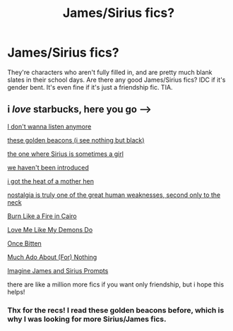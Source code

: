 #+TITLE: James/Sirius fics?

* James/Sirius fics?
:PROPERTIES:
:Author: DesiDarkLord16
:Score: 5
:DateUnix: 1621399729.0
:DateShort: 2021-May-19
:FlairText: Request
:END:
They're characters who aren't fully filled in, and are pretty much blank slates in their school days. Are there any good James/Sirius fics? IDC if it's gender bent. It's even fine if it's just a friendship fic. TIA.


** i /love/ starbucks, here you go -->

[[https://archiveofourown.org/works/28439790][I don't wanna listen anymore]]

[[https://archiveofourown.org/works/3146840][these golden beacons (i see nothing but black)]]

[[https://archiveofourown.org/series/71004][the one where Sirius is sometimes a girl]]

[[https://archiveofourown.org/works/13515720][we haven't been introduced]]

[[https://archiveofourown.org/works/13508217][i got the heat of a mother hen]]

[[https://archiveofourown.org/works/13415403][nostalgia is truly one of the great human weaknesses, second only to the neck]]

[[https://archiveofourown.org/works/7131455][Burn Like a Fire in Cairo]]

[[https://archiveofourown.org/works/26276281][Love Me Like My Demons Do]]

[[https://archiveofourown.org/works/2779298][Once Bitten]]

[[https://archiveofourown.org/works/4420715][Much Ado About (For) Nothing]]

[[https://archiveofourown.org/series/752925][Imagine James and Sirius Prompts]]

there are like a million more fics if you want only friendship, but i hope this helps!
:PROPERTIES:
:Author: trolley_troubles
:Score: 2
:DateUnix: 1621443185.0
:DateShort: 2021-May-19
:END:

*** Thx for the recs! I read these golden beacons before, which is why I was looking for more Sirius/James fics.
:PROPERTIES:
:Author: DesiDarkLord16
:Score: 2
:DateUnix: 1621448145.0
:DateShort: 2021-May-19
:END:
